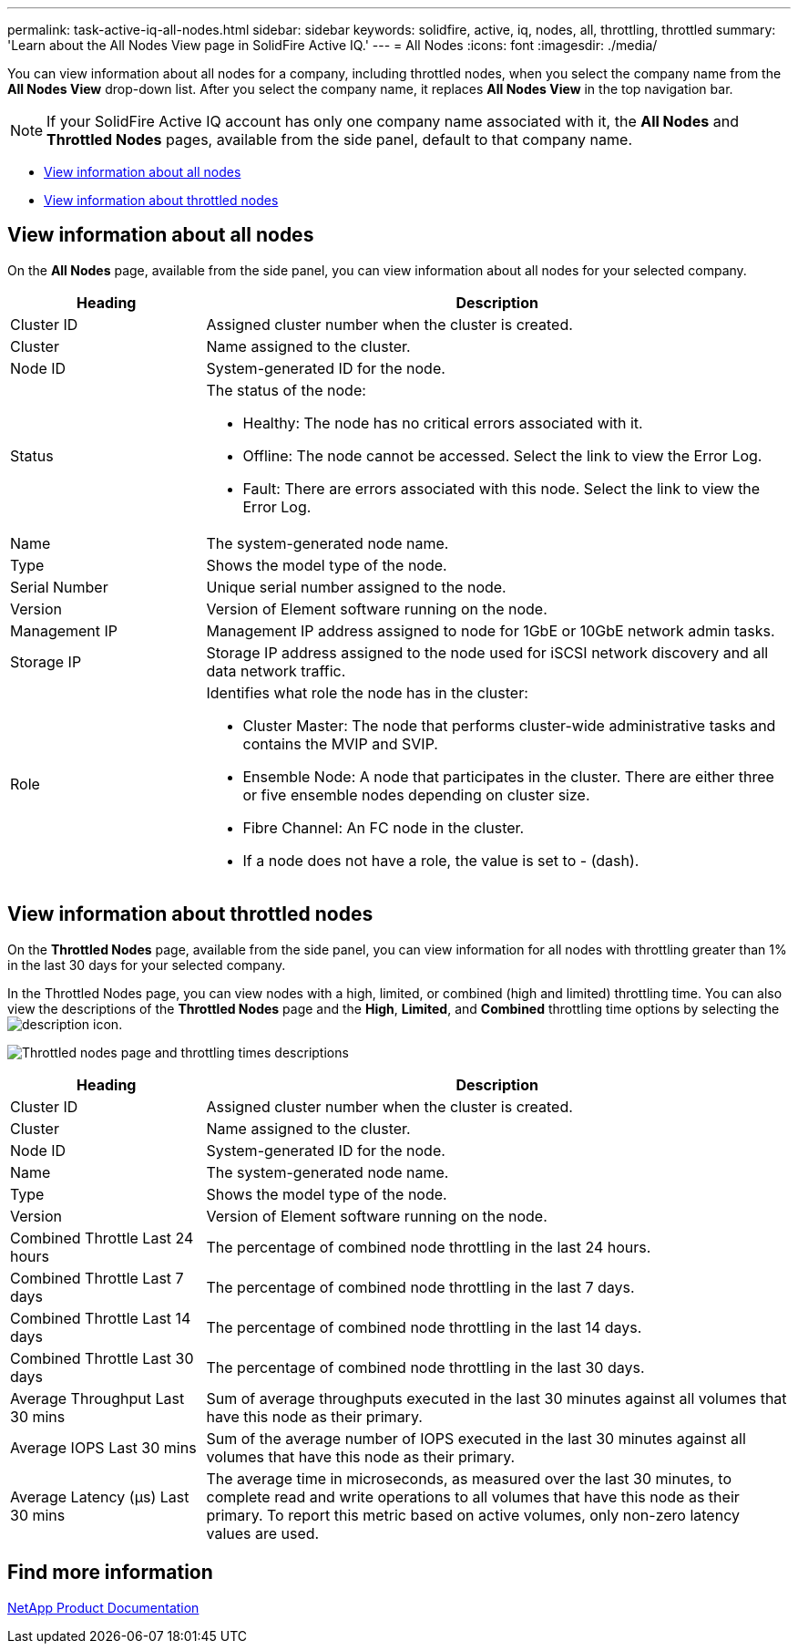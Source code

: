 ---
permalink: task-active-iq-all-nodes.html
sidebar: sidebar
keywords: solidfire, active, iq, nodes, all, throttling, throttled
summary: 'Learn about the All Nodes View page in SolidFire Active IQ.'
---
= All Nodes
:icons: font
:imagesdir: ./media/

[.lead]
You can view information about all nodes for a company, including throttled nodes, when you select the company name from the *All Nodes View* drop-down list. After you select the company name, it replaces *All Nodes View* in the top navigation bar.

NOTE: If your SolidFire Active IQ account has only one company name associated with it, the *All Nodes* and *Throttled Nodes* pages, available from the side panel, default to that company name.

* <<View information about all nodes>>
* <<View information about throttled nodes>>

== View information about all nodes
On the *All Nodes* page, available from the side panel, you can view information about all nodes for your selected company. 

[cols=2*,options="header",cols="25,75"]
|===
|Heading |Description
|Cluster ID |Assigned cluster number when the cluster is created.
|Cluster | Name assigned to the cluster.
|Node ID | System-generated ID for the node.
|Status 
a|
The status of the node:

* Healthy: The node has no critical errors associated with it.
* Offline: The node cannot be accessed. Select the link to view the Error Log.
* Fault: There are errors associated with this node. Select the link to view the Error Log.
|Name | The system-generated node name.
|Type | Shows the model type of the node.
|Serial Number | Unique serial number assigned to the node.
|Version | Version of Element software running on the node.
|Management IP |Management IP address assigned to node for 1GbE or 10GbE network admin tasks.
|Storage IP |Storage IP address assigned to the node used for iSCSI network discovery and all data network traffic.
|Role
a|
Identifies what role the node has in the cluster:

* Cluster Master: The node that performs cluster-wide administrative tasks and contains the MVIP and SVIP.
* Ensemble Node: A node that participates in the cluster. There are either three or five ensemble nodes depending on cluster size.
* Fibre Channel: An FC node in the cluster.
* If a node does not have a role, the value is set to - (dash).
|===

== View information about throttled nodes
On the *Throttled Nodes* page, available from the side panel, you can view information for all nodes with throttling greater than 1% in the last 30 days for your selected company.

In the Throttled Nodes page, you can view nodes with a high, limited, or combined (high and limited) throttling time. You can also view the descriptions of the *Throttled Nodes* page and the *High*, *Limited*, and *Combined* throttling time options by selecting the image:description.PNG[description] icon. 

image:throttled_nodes.PNG[Throttled nodes page and throttling times descriptions]

[cols=2*,options="header",cols="25,75"]
|===
|Heading |Description
|Cluster ID |Assigned cluster number when the cluster is created.
|Cluster | Name assigned to the cluster.
|Node ID | System-generated ID for the node.
|Name | The system-generated node name.
|Type | Shows the model type of the node.
|Version | Version of Element software running on the node.
|Combined Throttle Last 24 hours | The percentage of combined node throttling in the last 24 hours.
|Combined Throttle Last 7 days | The percentage of combined node throttling in the last 7 days.
|Combined Throttle Last 14 days | The percentage of combined node throttling in the last 14 days.
|Combined Throttle Last 30 days | The percentage of combined node throttling in the last 30 days.
|Average Throughput Last 30 mins |Sum of average throughputs executed in the last 30 minutes against all volumes that have this node as their primary.
|Average IOPS Last 30 mins |Sum of the average number of IOPS executed in the last 30 minutes against all volumes that have this node as their primary.
|Average Latency (µs) Last 30 mins |The average time in microseconds, as measured over the last 30 minutes, to complete read and write operations to all volumes that have this node as their primary. To report this metric based on active volumes, only non-zero latency values are used.
|===

== Find more information
https://www.netapp.com/support-and-training/documentation/[NetApp Product Documentation^]
